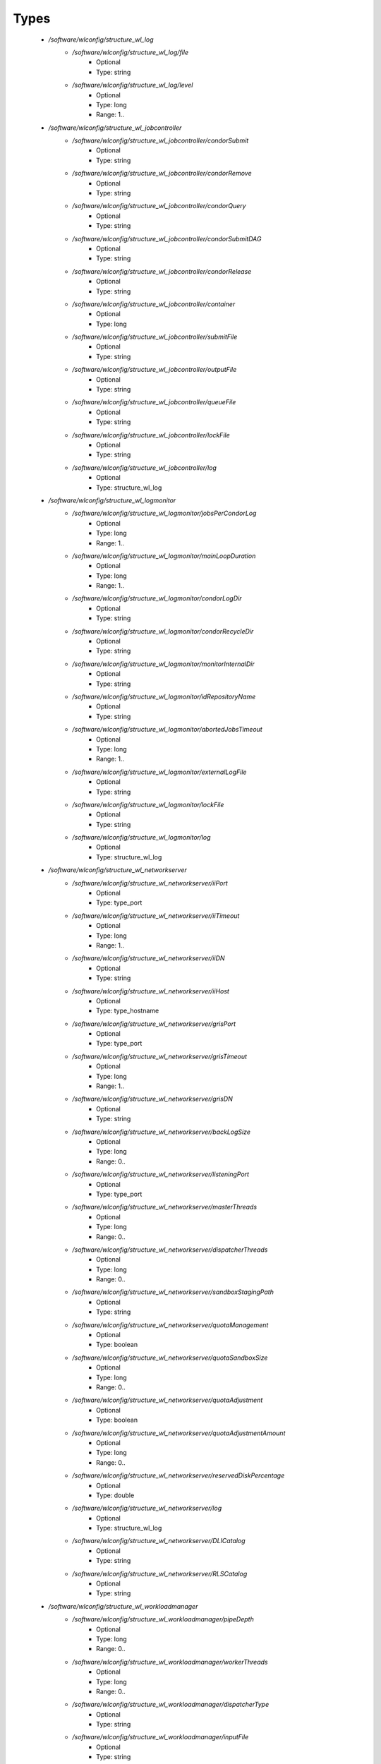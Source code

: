 
Types
-----

 - `/software/wlconfig/structure_wl_log`
    - `/software/wlconfig/structure_wl_log/file`
        - Optional
        - Type: string
    - `/software/wlconfig/structure_wl_log/level`
        - Optional
        - Type: long
        - Range: 1..
 - `/software/wlconfig/structure_wl_jobcontroller`
    - `/software/wlconfig/structure_wl_jobcontroller/condorSubmit`
        - Optional
        - Type: string
    - `/software/wlconfig/structure_wl_jobcontroller/condorRemove`
        - Optional
        - Type: string
    - `/software/wlconfig/structure_wl_jobcontroller/condorQuery`
        - Optional
        - Type: string
    - `/software/wlconfig/structure_wl_jobcontroller/condorSubmitDAG`
        - Optional
        - Type: string
    - `/software/wlconfig/structure_wl_jobcontroller/condorRelease`
        - Optional
        - Type: string
    - `/software/wlconfig/structure_wl_jobcontroller/container`
        - Optional
        - Type: long
    - `/software/wlconfig/structure_wl_jobcontroller/submitFile`
        - Optional
        - Type: string
    - `/software/wlconfig/structure_wl_jobcontroller/outputFile`
        - Optional
        - Type: string
    - `/software/wlconfig/structure_wl_jobcontroller/queueFile`
        - Optional
        - Type: string
    - `/software/wlconfig/structure_wl_jobcontroller/lockFile`
        - Optional
        - Type: string
    - `/software/wlconfig/structure_wl_jobcontroller/log`
        - Optional
        - Type: structure_wl_log
 - `/software/wlconfig/structure_wl_logmonitor`
    - `/software/wlconfig/structure_wl_logmonitor/jobsPerCondorLog`
        - Optional
        - Type: long
        - Range: 1..
    - `/software/wlconfig/structure_wl_logmonitor/mainLoopDuration`
        - Optional
        - Type: long
        - Range: 1..
    - `/software/wlconfig/structure_wl_logmonitor/condorLogDir`
        - Optional
        - Type: string
    - `/software/wlconfig/structure_wl_logmonitor/condorRecycleDir`
        - Optional
        - Type: string
    - `/software/wlconfig/structure_wl_logmonitor/monitorInternalDir`
        - Optional
        - Type: string
    - `/software/wlconfig/structure_wl_logmonitor/idRepositoryName`
        - Optional
        - Type: string
    - `/software/wlconfig/structure_wl_logmonitor/abortedJobsTimeout`
        - Optional
        - Type: long
        - Range: 1..
    - `/software/wlconfig/structure_wl_logmonitor/externalLogFile`
        - Optional
        - Type: string
    - `/software/wlconfig/structure_wl_logmonitor/lockFile`
        - Optional
        - Type: string
    - `/software/wlconfig/structure_wl_logmonitor/log`
        - Optional
        - Type: structure_wl_log
 - `/software/wlconfig/structure_wl_networkserver`
    - `/software/wlconfig/structure_wl_networkserver/iiPort`
        - Optional
        - Type: type_port
    - `/software/wlconfig/structure_wl_networkserver/iiTimeout`
        - Optional
        - Type: long
        - Range: 1..
    - `/software/wlconfig/structure_wl_networkserver/iiDN`
        - Optional
        - Type: string
    - `/software/wlconfig/structure_wl_networkserver/iiHost`
        - Optional
        - Type: type_hostname
    - `/software/wlconfig/structure_wl_networkserver/grisPort`
        - Optional
        - Type: type_port
    - `/software/wlconfig/structure_wl_networkserver/grisTimeout`
        - Optional
        - Type: long
        - Range: 1..
    - `/software/wlconfig/structure_wl_networkserver/grisDN`
        - Optional
        - Type: string
    - `/software/wlconfig/structure_wl_networkserver/backLogSize`
        - Optional
        - Type: long
        - Range: 0..
    - `/software/wlconfig/structure_wl_networkserver/listeningPort`
        - Optional
        - Type: type_port
    - `/software/wlconfig/structure_wl_networkserver/masterThreads`
        - Optional
        - Type: long
        - Range: 0..
    - `/software/wlconfig/structure_wl_networkserver/dispatcherThreads`
        - Optional
        - Type: long
        - Range: 0..
    - `/software/wlconfig/structure_wl_networkserver/sandboxStagingPath`
        - Optional
        - Type: string
    - `/software/wlconfig/structure_wl_networkserver/quotaManagement`
        - Optional
        - Type: boolean
    - `/software/wlconfig/structure_wl_networkserver/quotaSandboxSize`
        - Optional
        - Type: long
        - Range: 0..
    - `/software/wlconfig/structure_wl_networkserver/quotaAdjustment`
        - Optional
        - Type: boolean
    - `/software/wlconfig/structure_wl_networkserver/quotaAdjustmentAmount`
        - Optional
        - Type: long
        - Range: 0..
    - `/software/wlconfig/structure_wl_networkserver/reservedDiskPercentage`
        - Optional
        - Type: double
    - `/software/wlconfig/structure_wl_networkserver/log`
        - Optional
        - Type: structure_wl_log
    - `/software/wlconfig/structure_wl_networkserver/DLICatalog`
        - Optional
        - Type: string
    - `/software/wlconfig/structure_wl_networkserver/RLSCatalog`
        - Optional
        - Type: string
 - `/software/wlconfig/structure_wl_workloadmanager`
    - `/software/wlconfig/structure_wl_workloadmanager/pipeDepth`
        - Optional
        - Type: long
        - Range: 0..
    - `/software/wlconfig/structure_wl_workloadmanager/workerThreads`
        - Optional
        - Type: long
        - Range: 0..
    - `/software/wlconfig/structure_wl_workloadmanager/dispatcherType`
        - Optional
        - Type: string
    - `/software/wlconfig/structure_wl_workloadmanager/inputFile`
        - Optional
        - Type: string
    - `/software/wlconfig/structure_wl_workloadmanager/maxRetryCount`
        - Optional
        - Type: long
        - Range: 1..
    - `/software/wlconfig/structure_wl_workloadmanager/log`
        - Optional
        - Type: structure_wl_log
 - `/software/wlconfig/wlconfig_component`
    - `/software/wlconfig/wlconfig_component/configFile`
        - Optional
        - Type: string
    - `/software/wlconfig/wlconfig_component/user`
        - Optional
        - Type: string
    - `/software/wlconfig/wlconfig_component/hostProxyFile`
        - Optional
        - Type: string
    - `/software/wlconfig/wlconfig_component/grisCache`
        - Optional
        - Type: long
        - Range: 1..
    - `/software/wlconfig/wlconfig_component/useCachedResourceInfo`
        - Optional
        - Type: boolean
    - `/software/wlconfig/wlconfig_component/jobController`
        - Optional
        - Type: structure_wl_jobcontroller
    - `/software/wlconfig/wlconfig_component/logMonitor`
        - Optional
        - Type: structure_wl_logmonitor
    - `/software/wlconfig/wlconfig_component/networkServer`
        - Optional
        - Type: structure_wl_networkserver
    - `/software/wlconfig/wlconfig_component/workloadManager`
        - Optional
        - Type: structure_wl_workloadmanager
